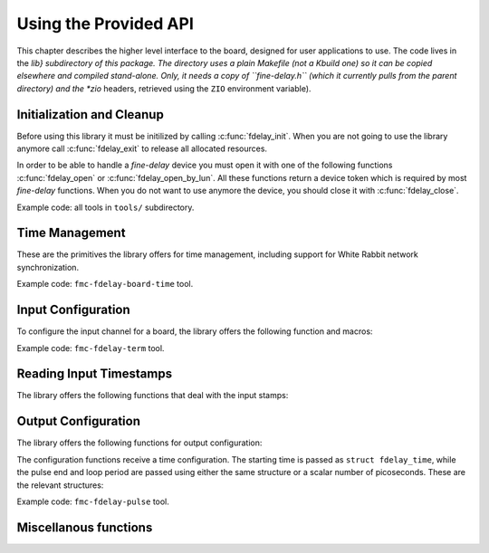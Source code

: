 ======================
Using the Provided API
======================

This chapter describes the higher level interface to the board,
designed for user applications to use.  The code lives in the *lib}
subdirectory of this package. The directory uses a plain Makefile (not
a Kbuild one) so it can be copied elsewhere and compiled stand-alone.
Only, it needs a copy of ``fine-delay.h`` (which it currently pulls
from the parent directory) and the *zio* headers, retrieved using the
``ZIO`` environment variable).

.. _lib_init:

Initialization and Cleanup
==========================

Before using this library it must be initilized by calling
:c:func:`fdelay_init`. When you are not going to use the library anymore
call :c:func:`fdelay_exit` to release all allocated resources.

.. doxygenfunction:: fdelay_init

.. doxygenfunction:: fdelay_exit

In order to be able to handle a *fine-delay* device you must open it
with one of the following functions :c:func:`fdelay_open` or
:c:func:`fdelay_open_by_lun`. All these functions return a device token
which is required by most *fine-delay* functions. When you do not want to
use anymore the device, you should close it with :c:func:`fdelay_close`.

.. doxygenfunction:: fdelay_open

.. doxygenfunction:: fdelay_open_by_lun

.. doxygenfunction:: fdelay_close

Example code: all tools in ``tools/`` subdirectory.

.. _lib_time:

Time Management
===============

These are the primitives the library offers for time management, including
support for White Rabbit network synchronization.

.. doxygenfunction:: fdelay_set_time

.. doxygenfunction:: fdelay_get_time

.. doxygenfunction:: fdelay_set_host_time

.. doxygenfunction:: fdelay_wr_mode

.. doxygenfunction:: fdelay_check_wr_mode

Example code: ``fmc-fdelay-board-time`` tool.

.. _lib_input:

Input Configuration
===================

To configure the input channel for a board, the library offers the
following function and macros:

.. doxygenfunction:: fdelay_set_config_tdc

.. doxygenfunction:: fdelay_get_config_tdc

.. doxygendefine:: FD_TDCF_DISABLE_INPUT

.. doxygendefine:: FD_TDCF_DISABLE_TSTAMP

.. doxygendefine:: FD_TDCF_TERM_50

Example code: ``fmc-fdelay-term`` tool.

Reading Input Timestamps
========================

The library offers the following functions that deal with the input stamps:

.. doxygenfunction:: fdelay_read

.. doxygenfunction:: fdelay_fread

.. doxygenfunction:: fdelay_fileno_tdc

.. _lib_output:

Output Configuration
====================

The library offers the following functions for output configuration:

.. doxygenfunction:: fdelay_config_pulse

.. doxygenfunction:: fdelay_config_pulse_ps

.. doxygenfunction:: fdelay_get_config_pulse

.. doxygenfunction:: fdelay_get_config_pulse_ps

.. doxygenfunction:: fdelay_has_triggered

The configuration functions receive a time configuration. The
starting time is passed as ``struct fdelay_time``, while the
pulse end and loop period are passed using either the same structure
or a scalar number of picoseconds. These are the relevant structures:

.. doxygenstruct:: fdelay_time
   :members:

.. doxygenstruct:: fdelay_pulse
   :members:

.. doxygenstruct:: fdelay_pulse_ps
   :members:

Example code: ``fmc-fdelay-pulse`` tool.

Miscellanous functions
======================

.. doxygenfunction:: fdelay_pico_to_time

.. doxygenfunction:: fdelay_time_to_pico

.. doxygenfunction:: fdelay_read_temperature
